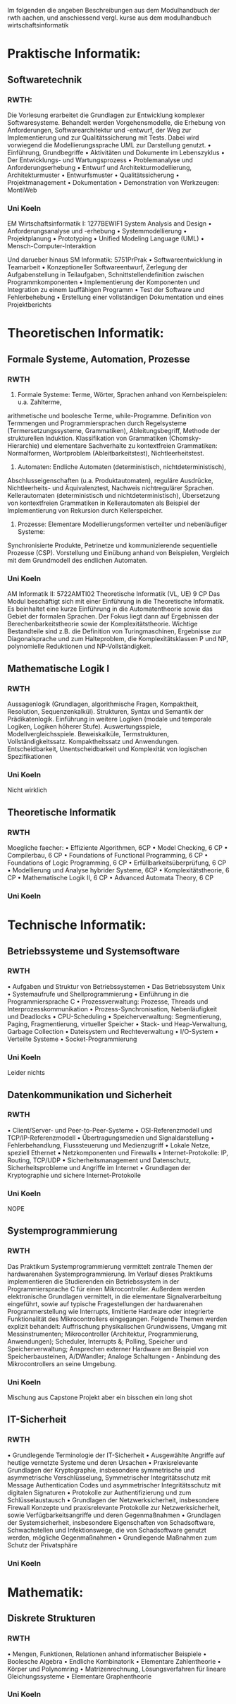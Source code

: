 


Im folgenden die angeben Beschreibungen aus dem Modulhandbuch der rwth aachen, und anschiessend vergl. kurse aus dem modulhandbuch wirtschaftsinformatik

* Praktische Informatik:
** Softwaretechnik

*** RWTH:

Die Vorlesung erarbeitet die Grundlagen zur Entwicklung komplexer Softwaresysteme. Behandelt
werden Vorgehensmodelle, die Erhebung von Anforderungen, Softwarearchitektur und -entwurf,
der Weg zur Implementierung und zur Qualitätssicherung mit Tests. Dabei wird vorwiegend die
Modellierungssprache UML zur Darstellung genutzt.
• Einführung, Grundbegriffe
• Aktivitäten und Dokumente im Lebenszyklus
• Der Entwicklungs- und Wartungsprozess
• Problemanalyse und Anforderungserhebung
• Entwurf und Architekturmodellierung, Architekturmuster
• Entwurfsmuster
• Qualitätssicherung
• Projektmanagement
• Dokumentation
• Demonstration von Werkzeugen: MontiWeb

*** Uni Koeln

EM Wirtschaftsinformatik I: 1277BEWIF1 System Analysis and Design
• Anforderungsanalyse und -erhebung
• Systemmodellierung
• Projektplanung
• Prototyping
• Unified Modeling Language (UML)
• Mensch-Computer-Interaktion

Und darueber hinaus
SM Informatik: 5751PrPrak
• Softwareentwicklung in Teamarbeit
• Konzeptioneller Softwareentwurf, Zerlegung der Aufgabenstellung in Teilaufgaben,
Schnittstellendefinition zwischen Programmkomponenten
• Implementierung der Komponenten und Integration zu einem lauffähigen Programm
• Test der Software und Fehlerbehebung
• Erstellung einer vollständigen Dokumentation und eines Projektberichts


* Theoretischen Informatik:
** Formale Systeme, Automation, Prozesse

*** RWTH
1. Formale Systeme: Terme, Wörter, Sprachen anhand von Kernbeispielen: u.a. Zahlterme,
arithmetische und boolesche Terme, while-Programme. Definition von Termmengen und
Programmiersprachen durch Regelsysteme (Termersetzungssysteme, Grammatiken),
Ableitungsbegriff, Methode der strukturellen Induktion. Klassifikation von Grammatiken
(Chomsky-Hierarchie) und elementare Sachverhalte zu kontextfreien Grammatiken:
Normalformen, Wortproblem (Ableitbarkeitstest), Nichtleerheitstest.
2. Automaten: Endliche Automaten (deterministisch, nichtdeterministisch),
Abschlusseigenschaften (u.a. Produktautomaten), reguläre Ausdrücke, Nichtleerheits- und
Äquivalenztest, Nachweis nichtregulärer Sprachen. Kellerautomaten (deterministisch und
nichtdeterministisch), Übersetzung von kontextfreien Grammatiken in Kellerautomaten als
Beispiel der Implementierung von Rekursion durch Kellerspeicher.
3. Prozesse: Elementare Modellierungsformen verteilter und nebenläufiger Systeme:
Synchronisierte Produkte, Petrinetze und kommunizierende sequentielle Prozesse (CSP).
Vorstellung und Einübung anhand von Beispielen, Vergleich mit dem Grundmodell des
endlichen Automaten.

*** Uni Koeln

AM Informatik II: 5722AMTI02 Theoretische Informatik (VL, UE) 9 CP
Das Modul beschäftigt sich mit einer Einführung in die Theoretische Informatik. Es beinhaltet eine
kurze Einführung in die Automatentheorie sowie das Gebiet der formalen Sprachen. Der Fokus liegt
dann auf Ergebnissen der Berechenbarkeitstheorie sowie der Komplexitätstheorie. Wichtige Bestandteile sind z.B. die Definition von Turingmaschinen, Ergebnisse zur Diagonalsprache und zum
Halteproblem, die Komplexitätsklassen P und NP, polynomielle Reduktionen und NP-Vollständigkeit.

** Mathematische Logik I

*** RWTH
Aussagenlogik (Grundlagen, algorithmische Fragen, Kompaktheit, Resolution, Sequenzenkalkül).
Strukturen, Syntax und Semantik der Prädikatenlogik. Einführung in weitere Logiken (modale und
temporale Logiken, Logiken höherer Stufe). Auswertungsspiele, Modellvergleichsspiele. Beweiskalküle,
Termstrukturen, Vollständigkeitssatz. Kompaktheitssatz und Anwendungen. Entscheidbarkeit,
Unentscheidbarkeit und Komplexität von logischen Spezifikationen

*** Uni Koeln

Nicht wirklich

** Theoretische Informatik

*** RWTH
Moegliche faecher:
• Effiziente Algorithmen, 6CP
• Model Checking, 6 CP
• Compilerbau, 6 CP
• Foundations of Functional Programming, 6 CP
• Foundations of Logic Programming, 6 CP
• Erfüllbarkeitsüberprüfung, 6 CP
• Modellierung und Analyse hybrider Systeme, 6CP
• Komplexitätstheorie, 6 CP
• Mathematische Logik II, 6 CP
• Advanced Automata Theory, 6 CP

*** Uni Koeln

* Technische Informatik:
** Betriebssysteme und Systemsoftware
*** RWTH
• Aufgaben und Struktur von Betriebssystemen
• Das Betriebssystem Unix
• Systemaufrufe und Shellprogrammierung
• Einführung in die Programmiersprache C
• Prozessverwaltung: Prozesse, Threads und Interprozesskommunikation
• Prozess-Synchronisation, Nebenläufigkeit und Deadlocks
• CPU-Scheduling
• Speicherverwaltung: Segmentierung, Paging, Fragmentierung, virtueller Speicher
• Stack- und Heap-Verwaltung, Garbage Collection
• Dateisystem und Rechteverwaltung
• I/O-System
• Verteilte Systeme
• Socket-Programmierung
*** Uni Koeln
Leider nichts

** Datenkommunikation und Sicherheit
*** RWTH
• Client/Server- und Peer-to-Peer-Systeme
• OSI-Referenzmodell und TCP/IP-Referenzmodell
• Übertragungsmedien und Signaldarstellung
• Fehlerbehandlung, Flusssteuerung und Medienzugriff
• Lokale Netze, speziell Ethernet
• Netzkomponenten und Firewalls
• Internet-Protokolle: IP, Routing, TCP/UDP
• Sicherheitsmanagement und Datenschutz, Sicherheitsprobleme und Angriffe im Internet
• Grundlagen der Kryptographie und sichere Internet-Protokolle
*** Uni Koeln
NOPE
** Systemprogrammierung
*** RWTH
Das Praktikum Systemprogrammierung vermittelt zentrale Themen der hardwarenahen
Systemprogrammierung. Im Verlauf dieses Praktikums implementieren die Studierenden ein
Betriebssystem in der Programmiersprache C für einen Mikrocontroller. Außerdem werden
elektronische Grundlagen vermittelt, in die elementare Signalverarbeitung eingeführt, sowie auf
typische Fragestellungen der hardwarenahen Programmerstellung wie Interrupts, limitierte Hardware
oder integrierte Funktionalität des Mikrocontrollers eingegangen. Folgende Themen werden explizit
behandelt: Auffrischung physikalischen Grundwissens, Umgang mit Messinstrumenten; Mikrocontroller
(Architektur, Programmierung, Anwendungen); Scheduler, Interrupts &; Polling, Speicher und
Speicherverwaltung; Ansprechen externer Hardware am Beispiel von Speicherbausteinen, A/DWandler; Analoge Schaltungen - Anbindung des Mikrocontrollers an seine Umgebung.
*** Uni Koeln
Mischung aus Capstone Projekt aber ein bisschen ein long shot

** IT-Sicherheit

*** RWTH
• Grundlegende Terminologie der IT-Sicherheit
• Ausgewählte Angriffe auf heutige vernetzte Systeme und deren Ursachen
• Praxisrelevante Grundlagen der Kryptographie, insbesondere symmetrische und asymmetrische
Verschlüsselung, Symmetrischer Integritätsschutz mit Message Authentication Codes und
asymmetrischer Integritätsschutz mit digitalen Signaturen
• Protokolle zur Authentifizierung und zum Schlüsselaustausch
• Grundlagen der Netzwerksicherheit, insbesondere Firewall Konzepte und praxisrelevante
Protokolle zur Netzwerksicherheit, sowie Verfügbarkeitsangriffe und deren Gegenmaßnahmen
• Grundlagen der Systemsicherheit, insbesondere Eigenschaften von Schadsoftware,
Schwachstellen und Infektionswege, die von Schadsoftware genutzt werden, mögliche
Gegenmaßnahmen
• Grundlegende Maßnahmen zum Schutz der Privatsphäre
*** Uni Koeln

* Mathematik:
** Diskrete Strukturen
*** RWTH
• Mengen, Funktionen, Relationen anhand informatischer Beispiele
• Boolesche Algebra
• Endliche Kombinatorik
• Elementare Zahlentheorie
• Körper und Polynomring
• Matrizenrechnung, Lösungsverfahren für lineare Gleichungssysteme
• Elementare Graphentheorie

*** Uni Koeln

